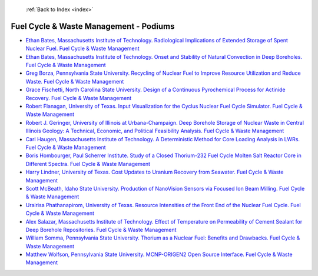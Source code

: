  :ref:`Back to Index <index>`

Fuel Cycle & Waste Management - Podiums
---------------------------------------

* `Ethan Bates, Massachusetts Institute of Technology. Radiological Implications of Extended Storage of Spent Nuclear Fuel. Fuel Cycle & Waste Management <../_static/docs/306.pdf>`_
* `Ethan Bates, Massachusetts Institute of Technology. Onset and Stability of Natural Convection in Deep Boreholes. Fuel Cycle & Waste Management <../_static/docs/308.pdf>`_
* `Greg Borza, Pennsylvania State University. Recycling of Nuclear Fuel to Improve Resource Utilization and Reduce Waste. Fuel Cycle & Waste Management <../_static/docs/295.pdf>`_
* `Grace Fischetti, North Carolina State University. Design of a Continuous Pyrochemical Process for Actinide Recovery. Fuel Cycle & Waste Management <../_static/docs/227.pdf>`_
* `Robert Flanagan, University of Texas. Input Visualization for the Cyclus Nuclear Fuel Cycle Simulator. Fuel Cycle & Waste Management <../_static/docs/339.pdf>`_
* `Robert J. Geringer, University of Illinois at Urbana-Champaign. Deep Borehole Storage of Nuclear Waste in Central Illinois Geology: A Technical, Economic, and Political Feasibility Analysis. Fuel Cycle & Waste Management <../_static/docs/172.pdf>`_
* `Carl Haugen, Massachusetts Institute of Technology. A Deterministic Method for Core Loading Analysis in LWRs. Fuel Cycle & Waste Management <../_static/docs/378.pdf>`_
* `Boris Hombourger, Paul Scherrer Institute. Study of a Closed Thorium-232 Fuel Cycle Molten Salt Reactor Core in Different Spectra. Fuel Cycle & Waste Management <../_static/docs/264.pdf>`_
* `Harry Lindner, University of Texas. Cost Updates to Uranium Recovery from Seawater. Fuel Cycle & Waste Management <../_static/docs/322.pdf>`_
* `Scott McBeath, Idaho State University. Production of NanoVision Sensors via Focused Ion Beam Milling. Fuel Cycle & Waste Management <../_static/docs/413.pdf>`_
* `Urairisa Phathanapirom, University of Texas. Resource Intensities of the Front End of the Nuclear Fuel Cycle. Fuel Cycle & Waste Management <../_static/docs/307.pdf>`_
* `Alex Salazar, Massachusetts Institute of Technology. Effect of Temperature on Permeability of Cement Sealant for Deep Borehole Repositories. Fuel Cycle & Waste Management <../_static/docs/399.pdf>`_
* `William Somma, Pennsylvania State University. Thorium as a Nuclear Fuel: Benefits and Drawbacks. Fuel Cycle & Waste Management <../_static/docs/274.pdf>`_
* `Matthew Wolfson, Pennsylvania State University. MCNP-ORIGEN2 Open Source Interface. Fuel Cycle & Waste Management <../_static/docs/287.pdf>`_
